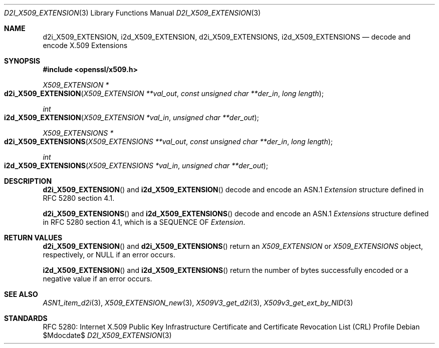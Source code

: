 .\"	$OpenBSD$
.\"
.\" Copyright (c) 2016 Ingo Schwarze <schwarze@openbsd.org>
.\"
.\" Permission to use, copy, modify, and distribute this software for any
.\" purpose with or without fee is hereby granted, provided that the above
.\" copyright notice and this permission notice appear in all copies.
.\"
.\" THE SOFTWARE IS PROVIDED "AS IS" AND THE AUTHOR DISCLAIMS ALL WARRANTIES
.\" WITH REGARD TO THIS SOFTWARE INCLUDING ALL IMPLIED WARRANTIES OF
.\" MERCHANTABILITY AND FITNESS. IN NO EVENT SHALL THE AUTHOR BE LIABLE FOR
.\" ANY SPECIAL, DIRECT, INDIRECT, OR CONSEQUENTIAL DAMAGES OR ANY DAMAGES
.\" WHATSOEVER RESULTING FROM LOSS OF USE, DATA OR PROFITS, WHETHER IN AN
.\" ACTION OF CONTRACT, NEGLIGENCE OR OTHER TORTIOUS ACTION, ARISING OUT OF
.\" OR IN CONNECTION WITH THE USE OR PERFORMANCE OF THIS SOFTWARE.
.\"
.Dd $Mdocdate$
.Dt D2I_X509_EXTENSION 3
.Os
.Sh NAME
.Nm d2i_X509_EXTENSION ,
.Nm i2d_X509_EXTENSION ,
.Nm d2i_X509_EXTENSIONS ,
.Nm i2d_X509_EXTENSIONS
.\" In the next line, the capital "E" is not a typo.
.\" The ASN.1 structure is called "Extensions", not "extensions".
.Nd decode and encode X.509 Extensions
.Sh SYNOPSIS
.In openssl/x509.h
.Ft X509_EXTENSION *
.Fo d2i_X509_EXTENSION
.Fa "X509_EXTENSION **val_out"
.Fa "const unsigned char **der_in"
.Fa "long length"
.Fc
.Ft int
.Fo i2d_X509_EXTENSION
.Fa "X509_EXTENSION *val_in"
.Fa "unsigned char **der_out"
.Fc
.Ft X509_EXTENSIONS *
.Fo d2i_X509_EXTENSIONS
.Fa "X509_EXTENSIONS **val_out"
.Fa "const unsigned char **der_in"
.Fa "long length"
.Fc
.Ft int
.Fo i2d_X509_EXTENSIONS
.Fa "X509_EXTENSIONS *val_in"
.Fa "unsigned char **der_out"
.Fc
.Sh DESCRIPTION
.Fn d2i_X509_EXTENSION
and
.Fn i2d_X509_EXTENSION
decode and encode an ASN.1
.Vt Extension
structure defined in RFC 5280 section 4.1.
.Pp
.Fn d2i_X509_EXTENSIONS
and
.Fn i2d_X509_EXTENSIONS
decode and encode an ASN.1
.Vt Extensions
structure defined in RFC 5280 section 4.1,
which is a SEQUENCE OF
.Vt Extension .
.Sh RETURN VALUES
.Fn d2i_X509_EXTENSION
and
.Fn d2i_X509_EXTENSIONS
return an
.Vt X509_EXTENSION
or
.Vt X509_EXTENSIONS
object, respectively, or
.Dv NULL
if an error occurs.
.Pp
.Fn i2d_X509_EXTENSION
and
.Fn i2d_X509_EXTENSIONS
return the number of bytes successfully encoded or a negative value
if an error occurs.
.Sh SEE ALSO
.Xr ASN1_item_d2i 3 ,
.Xr X509_EXTENSION_new 3 ,
.Xr X509V3_get_d2i 3 ,
.Xr X509v3_get_ext_by_NID 3
.Sh STANDARDS
RFC 5280: Internet X.509 Public Key Infrastructure Certificate and
Certificate Revocation List (CRL) Profile
